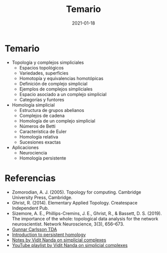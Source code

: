 #+title: Temario
#+date: 2021-01-18
#+layout: page
#+options: toc:nil

* Temario

  - Topología y complejos simpliciales
    - Espacios topológicos
    - Variedades, superficies
    - Homotopía y equivalencias homotópicas
    - Definición de complejo simplicial
    - Ejemplos de complejos simpliciales
    - Espacio asociado a un complejo simplicial
    - Categorías y funtores

  - Homología simplicial
    - Estructura de grupos abelianos
    - Complejos de cadena
    - Homología de un complejo simplicial
    - Números de Betti
    - Característica de Euler
    - Homología relativa
    - Sucesiones exactas

  - Aplicaciones
    - Neurociencia
    - Homología persistente

* Referencias

- Zomorodian, A. J. (2005). Topology for computing. Cambridge University Press, Cambridge.
- Ghrist, R. (2014). Elementary Applied Topology. Createspace Independent Pub.
- Sizemore, A. E., Phillips-Cremins, J. E., Ghrist, R., & Bassett, D. S. (2019). The importance of the whole: topological data analysis
  for the network neuroscientist. Network Neuroscience, 3(3), 656–673.
- [[https://www.youtube.com/watch?v=XfWibrh6stw][Gunnar Carlsson TDA]]
- [[https://www.youtube.com/watch?v=2PSqWBIrn90][Introduction to persistent homology]]
- [[http://people.maths.ox.ac.uk/nanda/cat/Lecture%2001%20Complexes.pdf][Notes by Vidit Nanda on simplicial complexes]]
- [[https://www.youtube.com/playlist?list=PLnLAqsCN_2kezhtU-2rXsILY-qAejTcwB][YouTube playlist by Vidit Nanda on simplicial complexes]]
